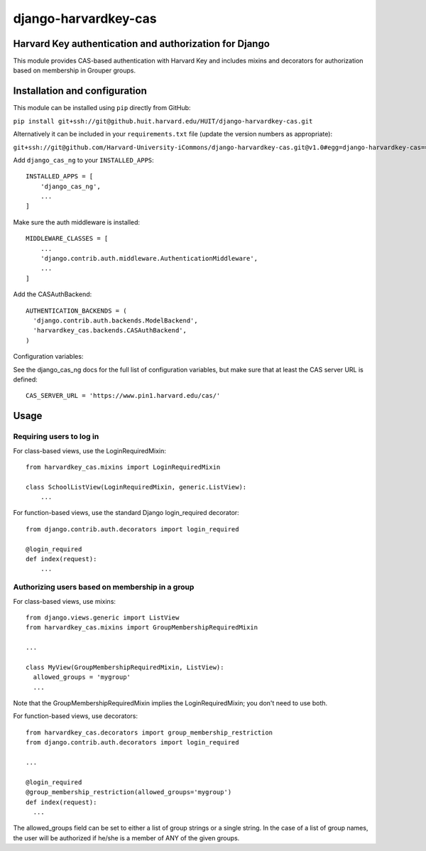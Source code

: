 =====================
django-harvardkey-cas
=====================

Harvard Key authentication and authorization for Django
=======================================================

This module provides CAS-based authentication with Harvard Key and includes mixins and decorators
for authorization based on membership in Grouper groups.

Installation and configuration
==============================

This module can be installed using ``pip`` directly from GitHub:

``pip install git+ssh://git@github.huit.harvard.edu/HUIT/django-harvardkey-cas.git``

Alternatively it can be included in your ``requirements.txt`` file (update the version numbers as appropriate):

``git+ssh://git@github.com/Harvard-University-iCommons/django-harvardkey-cas.git@v1.0#egg=django-harvardkey-cas==1.0``

Add ``django_cas_ng`` to your ``INSTALLED_APPS``:

::

  INSTALLED_APPS = [
      'django_cas_ng',
      ...
  ]


Make sure the auth middleware is installed:

::

  MIDDLEWARE_CLASSES = [
      ...
      'django.contrib.auth.middleware.AuthenticationMiddleware',
      ...
  ]

Add the CASAuthBackend:

::

  AUTHENTICATION_BACKENDS = (
    'django.contrib.auth.backends.ModelBackend',
    'harvardkey_cas.backends.CASAuthBackend',
  )

Configuration variables:

See the django_cas_ng docs for the full list of configuration
variables, but make sure that at least the CAS server URL is
defined:

::

  CAS_SERVER_URL = 'https://www.pin1.harvard.edu/cas/'

Usage
=====
Requiring users to log in
-------------------------
For class-based views, use the LoginRequiredMixin:

::

  from harvardkey_cas.mixins import LoginRequiredMixin

  class SchoolListView(LoginRequiredMixin, generic.ListView):
      ...


For function-based views, use the standard Django login_required decorator:

::

  from django.contrib.auth.decorators import login_required

  @login_required
  def index(request):
      ...

Authorizing users based on membership in a group
------------------------------------------------
For class-based views, use mixins:

::

  from django.views.generic import ListView
  from harvardkey_cas.mixins import GroupMembershipRequiredMixin

  ...

  class MyView(GroupMembershipRequiredMixin, ListView):
    allowed_groups = 'mygroup'
    ...

Note that the GroupMembershipRequiredMixin implies the LoginRequiredMixin;
you don't need to use both.

For function-based views, use decorators:

::

  from harvardkey_cas.decorators import group_membership_restriction
  from django.contrib.auth.decorators import login_required

  ...

  @login_required
  @group_membership_restriction(allowed_groups='mygroup')
  def index(request):
    ...

The allowed_groups field can be set to either a list of group strings or a single string.
In the case of a list of group names, the user will be authorized if he/she is a member of ANY of the given groups.
